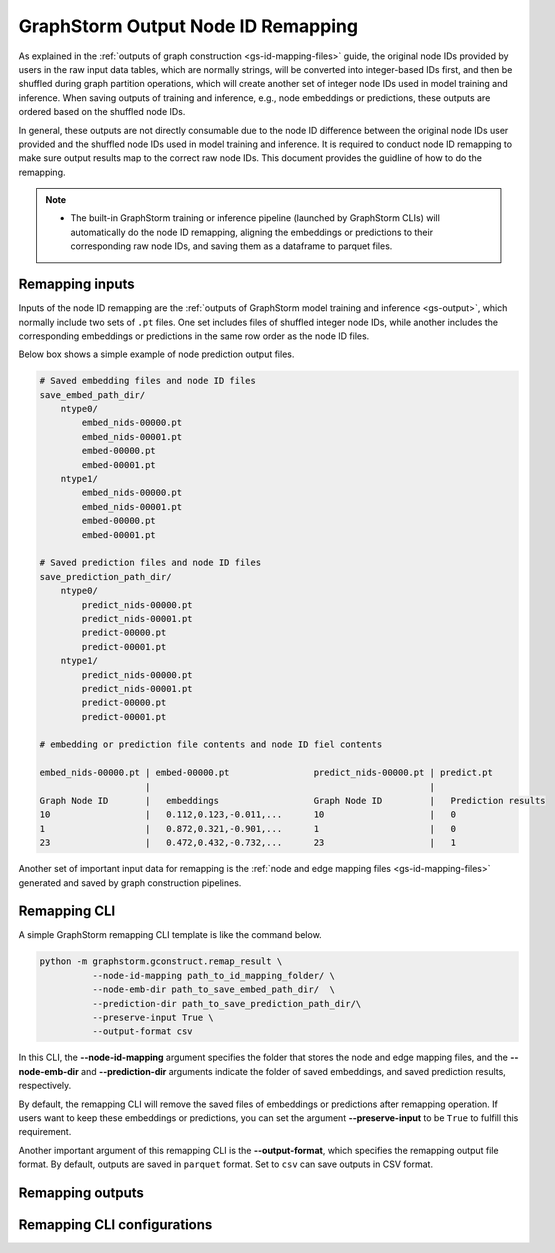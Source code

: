 .. _gs-output-remapping:

GraphStorm Output Node ID Remapping
====================================

As explained in the :ref:`outputs of graph construction <gs-id-mapping-files>` guide, the original node IDs provided by users in the raw input data tables, which are normally strings, will be converted into integer-based IDs first, and then be shuffled during graph partition operations, which will create another set of integer node IDs used in model training and inference. When saving outputs of training and inference, e.g., node embeddings or predictions, these outputs are ordered based on the shuffled node IDs.

In general, these outputs are not directly consumable due to the node ID difference between the original node IDs user provided and the shuffled node IDs used in model training and inference. It is required to conduct node ID remapping to make sure output results map to the correct raw node IDs. This document provides the guidline of how to do the remapping.

.. note::
    
    * The built-in GraphStorm training or inference pipeline (launched by GraphStorm CLIs) will automatically do the node ID remapping, aligning the embeddings or predictions to their corresponding raw node IDs, and saving them as a dataframe to parquet files.

Remapping inputs
-----------------
Inputs of the node ID remapping are the :ref:`outputs of GraphStorm model training and inference <gs-output>`, which normally include two sets of ``.pt`` files. One set includes files of shuffled integer node IDs, while another includes the corresponding embeddings or predictions in the same row order as the node ID files. 

Below box shows a simple example of node prediction output files.

.. code-block:: bash

    # Saved embedding files and node ID files
    save_embed_path_dir/
        ntype0/
            embed_nids-00000.pt
            embed_nids-00001.pt
            embed-00000.pt
            embed-00001.pt
        ntype1/
            embed_nids-00000.pt
            embed_nids-00001.pt
            embed-00000.pt
            embed-00001.pt

    # Saved prediction files and node ID files
    save_prediction_path_dir/
        ntype0/
            predict_nids-00000.pt
            predict_nids-00001.pt
            predict-00000.pt
            predict-00001.pt
        ntype1/
            predict_nids-00000.pt
            predict_nids-00001.pt
            predict-00000.pt
            predict-00001.pt
    
    # embedding or prediction file contents and node ID fiel contents

    embed_nids-00000.pt | embed-00000.pt                predict_nids-00000.pt | predict.pt
                        |                                                     |
    Graph Node ID       |   embeddings                  Graph Node ID         |   Prediction results
    10                  |   0.112,0.123,-0.011,...      10                    |   0
    1                   |   0.872,0.321,-0.901,...      1                     |   0
    23                  |   0.472,0.432,-0.732,...      23                    |   1

Another set of important input data for remapping is the :ref:`node and edge mapping files <gs-id-mapping-files>`  generated and saved by graph construction pipelines.

Remapping CLI
---------------

A simple GraphStorm remapping CLI template is like the command below.

.. code:: bash

    python -m graphstorm.gconstruct.remap_result \
              --node-id-mapping path_to_id_mapping_folder/ \
              --node-emb-dir path_to_save_embed_path_dir/  \
              --prediction-dir path_to_save_prediction_path_dir/\
              --preserve-input True \
              --output-format csv

In this CLI, the **-\-node-id-mapping** argument specifies the folder that stores the node and edge mapping files, and the **-\-node-emb-dir** and **-\-prediction-dir** arguments indicate the folder of saved embeddings, and saved prediction results, respectively.

By default, the remapping CLI will remove the saved files of embeddings or predictions after remapping operation. If users want to keep these embeddings or predictions, you can set the argument **--preserve-input** to be ``True`` to fulfill this requirement.

Another important argument of this remapping CLI is the **-\-output-format**, which specifies the remapping output file format. By default, outputs are saved in ``parquet`` format. Set to ``csv`` can save outputs in CSV format.

Remapping outputs
------------------


Remapping CLI configurations
-----------------------------
